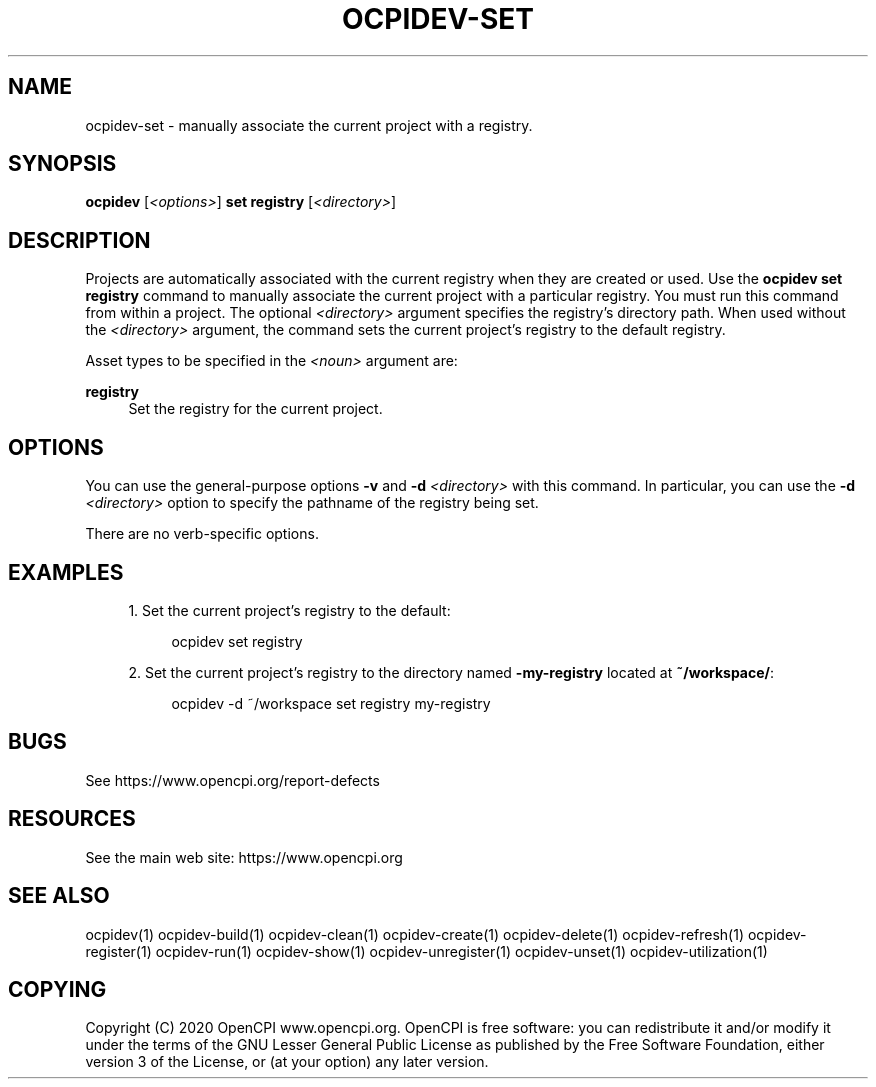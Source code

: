 .\"     Title: ocpidev-set
.\"    Author: [FIXME: author] [see http://www.docbook.org/tdg5/en/html/author]
.\" Generator: DocBook XSL Stylesheets vsnapshot <http://docbook.sf.net/>
.\"      Date: 05/28/2020
.\"    Manual: \ \&
.\"    Source: \ \&
.\"  Language: English
.\"
.TH "OCPIDEV\-SET" "1" "05/28/2020" "\ \&" "\ \&"
.\" -----------------------------------------------------------------
.\" * Define some portability stuff
.\" -----------------------------------------------------------------
.\" ~~~~~~~~~~~~~~~~~~~~~~~~~~~~~~~~~~~~~~~~~~~~~~~~~~~~~~~~~~~~~~~~~
.\" http://bugs.debian.org/507673
.\" http://lists.gnu.org/archive/html/groff/2009-02/msg00013.html
.\" ~~~~~~~~~~~~~~~~~~~~~~~~~~~~~~~~~~~~~~~~~~~~~~~~~~~~~~~~~~~~~~~~~
.ie \n(.g .ds Aq \(aq
.el       .ds Aq '
.\" -----------------------------------------------------------------
.\" * set default formatting
.\" -----------------------------------------------------------------
.\" disable hyphenation
.nh
.\" disable justification (adjust text to left margin only)
.ad l
.\" -----------------------------------------------------------------
.\" * MAIN CONTENT STARTS HERE *
.\" -----------------------------------------------------------------
.SH "NAME"
ocpidev-set \- manually associate the current project with a registry\&.
.SH "SYNOPSIS"
.sp
\fBocpidev\fR [\fI<options>\fR] \fBset registry\fR [\fI<directory>\fR]
.SH "DESCRIPTION"
.sp
Projects are automatically associated with the current registry when they are created or used\&. Use the \fBocpidev set registry\fR command to manually associate the current project with a particular registry\&. You must run this command from within a project\&. The optional \fI<directory>\fR argument specifies the registry\(cqs directory path\&. When used without the \fI<directory>\fR argument, the command sets the current project\(cqs registry to the default registry\&.
.sp
Asset types to be specified in the \fI<noun>\fR argument are:
.PP
\fBregistry\fR
.RS 4
Set the registry for the current project\&.
.RE
.SH "OPTIONS"
.sp
You can use the general\-purpose options \fB\-v\fR and \fB\-d\fR \fI<directory>\fR with this command\&. In particular, you can use the \fB\-d\fR \fI<directory>\fR option to specify the pathname of the registry being set\&.
.sp
There are no verb\-specific options\&.
.SH "EXAMPLES"
.sp
.RS 4
.ie n \{\
\h'-04' 1.\h'+01'\c
.\}
.el \{\
.sp -1
.IP "  1." 4.2
.\}
Set the current project\(cqs registry to the default:
.sp
.if n \{\
.RS 4
.\}
.nf
ocpidev set registry
.fi
.if n \{\
.RE
.\}
.RE
.sp
.RS 4
.ie n \{\
\h'-04' 2.\h'+01'\c
.\}
.el \{\
.sp -1
.IP "  2." 4.2
.\}
Set the current project\(cqs registry to the directory named
\fB\-my\-registry\fR
located at
\fB~/workspace/\fR:
.sp
.if n \{\
.RS 4
.\}
.nf
ocpidev \-d ~/workspace set registry my\-registry
.fi
.if n \{\
.RE
.\}
.RE
.SH "BUGS"
.sp
See https://www\&.opencpi\&.org/report\-defects
.SH "RESOURCES"
.sp
See the main web site: https://www\&.opencpi\&.org
.SH "SEE ALSO"
.sp
ocpidev(1) ocpidev\-build(1) ocpidev\-clean(1) ocpidev\-create(1) ocpidev\-delete(1) ocpidev\-refresh(1) ocpidev\-register(1) ocpidev\-run(1) ocpidev\-show(1) ocpidev\-unregister(1) ocpidev\-unset(1) ocpidev\-utilization(1)
.SH "COPYING"
.sp
Copyright (C) 2020 OpenCPI www\&.opencpi\&.org\&. OpenCPI is free software: you can redistribute it and/or modify it under the terms of the GNU Lesser General Public License as published by the Free Software Foundation, either version 3 of the License, or (at your option) any later version\&.
